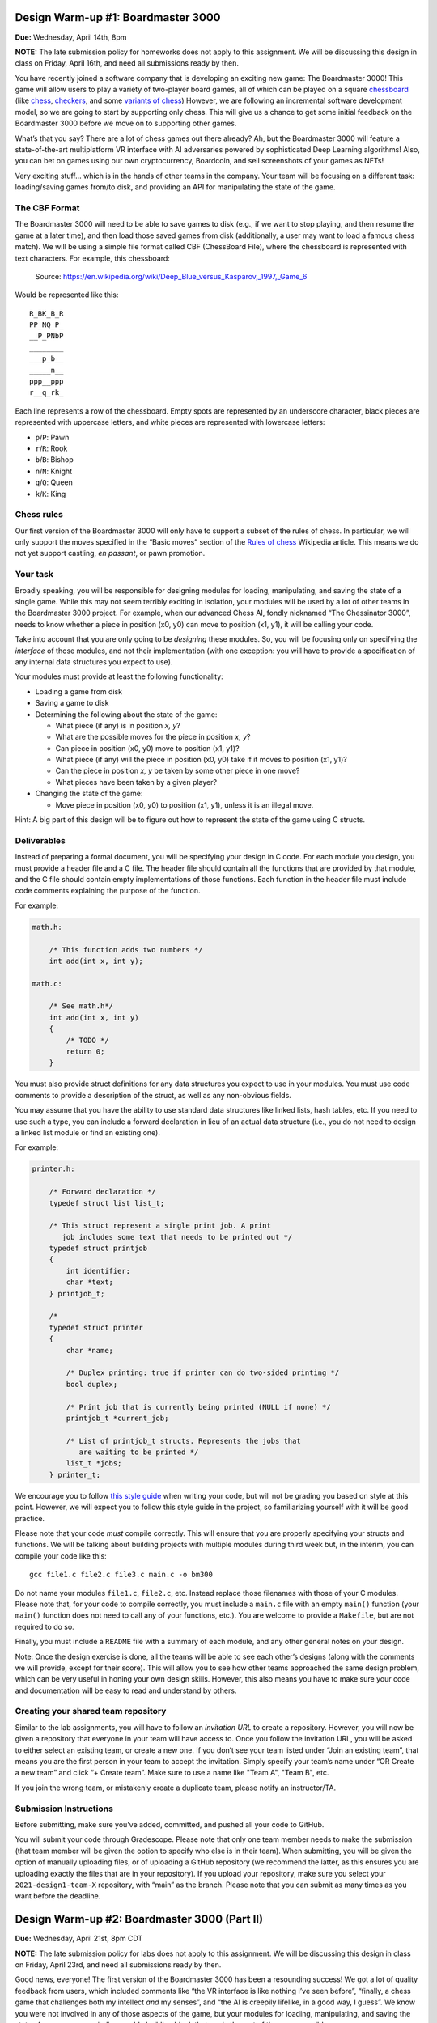Design Warm-up #1: Boardmaster 3000
===================================

**Due:** Wednesday, April 14th, 8pm

**NOTE:** The late submission policy for homeworks does not apply to this
assignment. We will be discussing this design in class on Friday, April
16th, and need all submissions ready by then.

You have recently joined a software company that is developing an
exciting new game: The Boardmaster 3000! This game will allow users to
play a variety of two-player board games, all of which can be played on
a square `chessboard <https://en.wikipedia.org/wiki/Chessboard>`__ (like
`chess <https://en.wikipedia.org/wiki/Chess>`__,
`checkers <https://en.wikipedia.org/wiki/Draughts>`__, and some
`variants of
chess <https://en.wikipedia.org/wiki/List_of_chess_variants>`__)
However, we are following an incremental software development model, so
we are going to start by supporting only chess. This will give us a
chance to get some initial feedback on the Boardmaster 3000 before we
move on to supporting other games.

What’s that you say? There are a lot of chess games out there already? Ah,
but the Boardmaster 3000 will feature a state-of-the-art multiplatform
VR interface with AI adversaries powered by sophisticated Deep Learning
algorithms! Also, you can bet on games using our own cryptocurrency,
Boardcoin, and sell screenshots of your games as NFTs!

Very exciting stuff... which is in the hands of other teams in the
company. Your team will be focusing on a different task: loading/saving
games from/to disk, and providing an API for manipulating the state of
the game.

The CBF Format
--------------

The Boardmaster 3000 will need to be able to save games to disk (e.g.,
if we want to stop playing, and then resume the game at a later time),
and then load those saved games from disk (additionally, a user may want
to load a famous chess match). We will be using a simple file format
called CBF (ChessBoard File), where the chessboard is represented with
text characters. For example, this chessboard:

.. figure:: chess.png
   :alt: Chess game. Source: https://en.wikipedia.org/wiki/Deep_Blue_versus_Kasparov,_1997,_Game_6

   Source: https://en.wikipedia.org/wiki/Deep_Blue_versus_Kasparov,_1997,_Game_6

Would be represented like this:

::

   R_BK_B_R
   PP_NQ_P_
   __P_PNbP
   ________
   ___p_b__
   _____n__
   ppp__ppp
   r__q_rk_

Each line represents a row of the chessboard. Empty spots are
represented by an underscore character, black pieces are represented
with uppercase letters, and white pieces are represented with lowercase
letters:

-  ``p``/``P``: Pawn
-  ``r``/``R``: Rook
-  ``b``/``B``: Bishop
-  ``n``/``N``: Knight
-  ``q``/``Q``: Queen
-  ``k``/``K``: King

Chess rules
-----------

Our first version of the Boardmaster 3000 will only have to support a
subset of the rules of chess. In particular, we will only support the
moves specified in the “Basic moves” section of the `Rules of
chess <https://en.wikipedia.org/wiki/Rules_of_chess#Basic_moves>`__
Wikipedia article. This means we do not yet support castling, *en
passant*, or pawn promotion.

Your task
---------

Broadly speaking, you will be responsible for designing modules for
loading, manipulating, and saving the state of a single game. While this
may not seem terribly exciting in isolation, your modules will be used
by a lot of other teams in the Boardmaster 3000 project. For example,
when our advanced Chess AI, fondly nicknamed “The Chessinator 3000”,
needs to know whether a piece in position (x0, y0) can move to position
(x1, y1), it will be calling your code.

Take into account that you are only going to be *designing* these
modules. So, you will be focusing only on specifying the *interface* of
those modules, and not their implementation (with one exception: you
will have to provide a specification of any internal data structures you
expect to use).

Your modules must provide at least the following functionality:

-  Loading a game from disk
-  Saving a game to disk
-  Determining the following about the state of the game:

   -  What piece (if any) is in position *x, y*?
   -  What are the possible moves for the piece in position *x, y*?
   -  Can piece in position (x0, y0) move to position (x1, y1)?
   -  What piece (if any) will the piece in position (x0, y0) take if it
      moves to position (x1, y1)?
   -  Can the piece in position *x, y* be taken by some other piece in
      one move?
   -  What pieces have been taken by a given player?

-  Changing the state of the game:

   -  Move piece in position (x0, y0) to position (x1, y1), unless it is
      an illegal move.

Hint: A big part of this design will be to figure out how to represent
the state of the game using C structs.

.. _warmup-deliverables:

Deliverables
------------

Instead of preparing a formal document, you will be specifying your
design in C code. For each module you design, you must provide a header
file and a C file. The header file should contain all the functions that
are provided by that module, and the C file should contain empty
implementations of those functions. Each function in the header file
must include code comments explaining the purpose of the function.

For example:

.. code-block:: c

   math.h:

       /* This function adds two numbers */
       int add(int x, int y);

   math.c:

       /* See math.h*/
       int add(int x, int y)
       {
           /* TODO */
           return 0;
       }

You must also provide struct definitions for any data structures you
expect to use in your modules. You must use code comments to provide a
description of the struct, as well as any non-obvious fields.

You may assume that you have the ability to use standard data structures
like linked lists, hash tables, etc. If you need to use such a type, you
can include a forward declaration in lieu of an actual data structure
(i.e., you do not need to design a linked list module or find an
existing one).

For example:

.. code-block:: c

   printer.h:

       /* Forward declaration */
       typedef struct list list_t;

       /* This struct represent a single print job. A print
          job includes some text that needs to be printed out */
       typedef struct printjob
       {
           int identifier;
           char *text;
       } printjob_t;

       /*
       typedef struct printer
       {
           char *name;

           /* Duplex printing: true if printer can do two-sided printing */
           bool duplex;

           /* Print job that is currently being printed (NULL if none) */
           printjob_t *current_job;

           /* List of printjob_t structs. Represents the jobs that
              are waiting to be printed */
           list_t *jobs;
       } printer_t;

We encourage you to follow `this style
guide <https://uchicago-cs.github.io/dev-guide/style_guide.html>`__ when
writing your code, but will not be grading you based on style at this
point. However, we will expect you to follow this style guide in the
project, so familiarizing yourself with it will be good practice.

Please note that your code *must* compile correctly. This will ensure
that you are properly specifying your structs and functions. We will be
talking about building projects with multiple modules during third week
but, in the interim, you can compile your code like this:

::

   gcc file1.c file2.c file3.c main.c -o bm300

Do not name your modules ``file1.c``, ``file2.c``, etc. Instead replace
those filenames with those of your C modules. Please note that, for your
code to compile correctly, you must include a ``main.c`` file with an
empty ``main()`` function (your ``main()`` function does not need to
call any of your functions, etc.). You are welcome to provide a
``Makefile``, but are not required to do so.

Finally, you must include a ``README`` file with a summary of each
module, and any other general notes on your design.

Note: Once the design exercise is done, all the teams will be able to
see each other’s designs (along with the comments we will provide,
except for their score). This will allow you to see how other teams
approached the same design problem, which can be very useful in honing
your own design skills. However, this also means you have to make sure
your code and documentation will be easy to read and understand by
others.

Creating your shared team repository
------------------------------------

Similar to the lab assignments, you will have to follow an *invitation
URL* to create a repository. However, you will now be given a repository
that everyone in your team will have access to. Once you follow the
invitation URL, you will be asked to either select an existing team, or
create a new one. If you don’t see your team listed under “Join an
existing team”, that means you are the first person in your team to
accept the invitation. Simply specify your team’s name under “OR Create
a new team” and click “+ Create team”. Make sure to use a name like "Team A", "Team B", etc.

If you join the wrong team, or mistakenly create a duplicate team,
please notify an instructor/TA.

Submission Instructions
-----------------------

Before submitting, make sure you’ve added, committed, and pushed all
your code to GitHub.

You will submit your code through Gradescope. Please note that only one
team member needs to make the submission (that team member will be given
the option to specify who else is in their team). When submitting, you
will be given the option of manually uploading files, or of uploading a
GitHub repository (we recommend the latter, as this ensures you are
uploading exactly the files that are in your repository). If you upload
your repository, make sure you select your
``2021-design1-team-X`` repository, with “main” as the
branch. Please note that you can submit as many times as you want before
the deadline.

Design Warm-up #2: Boardmaster 3000 (Part II)
=============================================

**Due:** Wednesday, April 21st, 8pm CDT

**NOTE:** The late submission policy for labs does not apply to this
assignment. We will be discussing this design in class on Friday, April
23rd, and need all submissions ready by then.

Good news, everyone! The first version of the Boardmaster 3000 has been
a resounding success! We got a lot of quality feedback from users, which
included comments like “the VR interface is like nothing I’ve seen
before”, “finally, a chess game that challenges both my intellect *and*
my senses”, and “the AI is creepily lifelike, in a good way, I guess”.
We know you were not involved in any of those aspects of the game, but
your modules for loading, manipulating, and saving the state of a game
were an indispensable building block that made the rest of the game
possible.

Encouraged by this early feedback on the first version of the game, we
are going to add more features to the Boardmaster 3000:

-  Support for two more games: checkers and Almost Chess
-  Support for square chessboards larger than 8x8
-  Support for pawn promotion in chess
-  Support for CBFv2, a new and improved file format for specifying
   chessboard-based games

In this design exercise, you will revise your previous design to
accommodate these additional features.

Additional games
----------------

The Boardmaster 3000 must now support
`checkers <https://en.wikipedia.org/wiki/Draughts>`__ (and,
specifically, `International
Checkers <https://en.wikipedia.org/wiki/International_draughts>`__) and
`Almost Chess <https://en.wikipedia.org/wiki/Almost_Chess>`__. Take into
account that, while we are only adding these two games right now, we
anticipate we will likely want to support more games in the future, so
our design should not be specific to just chess, checkers, and Almost
Chess, and should be easily extensible to support other games played on
a square chessboard. For example, it’s likely we will want to support
`Capablanca Chess <https://en.wikipedia.org/wiki/Capablanca_Chess>`__ in
the near future.

International Checkers
~~~~~~~~~~~~~~~~~~~~~~

We will follow the rules described in the `International
draughts <https://en.wikipedia.org/wiki/International_draughts>`__
Wikipedia article. However, it is not our goal to support every possible
rule perfectly in our first implementation of checkers. You may make any
simplifying assumptions you want, as long as you support, at least,
moves by regular and crowned pieces, and single-piece captures. Take
into account this means you don’t have to support capturing multiple
pieces in successive jumps.

Take into account that checkers is played on a 10x10 board, an
additional requirement that is described further below.

Almost Chess
~~~~~~~~~~~~

In `Almost Chess <https://en.wikipedia.org/wiki/Almost_Chess>`__, the
queen piece is replaced with a
`chancellor <https://en.wikipedia.org/wiki/Empress_(chess)>`__ piece,
which can move like a rook or a knight. Other than that, there are no
other changes to the rules.

Larger Chessboards
------------------

In part due to supporting checkers, we now have to be able to support
chessboards larger than 8x8. Besides the 10x10 chessboard, we may want
to also allow for chess to be played in chessboards larger than 8x8. You
may assume that, when using a larger chessboard, the game still starts
with 32 pieces, and that the exact initial arrangement will be an
implementation detail.

Pawn Promotion
--------------

We will now support pawn promotion in chess: when a pawn reaches the
other end of the board, it can be promoted to a queen, rook, bishop, or
knight. We will continue to *not* support castling or *en passant*.

Support for CBFv2
-----------------

The CBF format we used in the first design is insufficient to support
the new features being introduced in this new version of the Boardmaster
3000. Fortunately, there is a more advanced format, CBFv2, we can use.
Here is an example for a chess game:

::

   game: chess
   board-size: 8
   p1-captured: PPNN
   p2-captured: q
   next-turn: p2
   R_BQKB_R
   P____PP_
   __PPP__b
   __p_____
   ________
   n_______
   ppp_pppp
   r___kbnr

Here is an example for a checkers game:

::

   game: checkers
   board-size: 10
   p1-captured: CCC
   p2-captured: c
   next-turn: p1
   _C_C_C_C_C
   C_C_C_C_C_
   ___C_C_C_C
   C_____C___
   _______C__
   __c_______
   _c_____c_c
   c_c_c_c_c_
   _c_c_c_c_c
   c_c_c_c_c_

A few notes:

-  For Almost Chess, the game type is ``almost-chess``
-  The ``captured`` fields refer to the pieces capture *by* that player
   (not *from* that player). Player 1 (``p1``) is whatever player makes
   the first move in the game.
-  In almost chess, a chancellor is represented with ``c``/``C``
-  In checkers, a crowned piece is represented with ``k``/``K``

Your task
---------

You must modify the design you produced in the first design exercise to
support these additional requirements, possibly adding additional
modules. The number of changes required will depend on how
general-purpose you made your first design (so, having to make only a
few small changes is not necessarily a bad thing).

Take into account that the functionality provided by your modules is
still, essentially, the same as before:

-  Loading a game from disk
-  Saving a game to disk
-  Determining the following about the state of the game:

   -  What piece (if any) is in position *x, y*?
   -  What are the possible moves for the piece in position *x, y*?
   -  Can piece in position (x0, y0) move to position (x1, y1)?
   -  What piece (if any) will the piece in position (x0, y0) take if it
      moves to position (x1, y1)
   -  Can the piece in position *x, y* be taken by some other piece in
      one move?
   -  What pieces have been taken by a given player?

-  Changing the state of the game:

   -  Move piece in position (x0, y0) to position (x1, y1), unless it is
      an illegal move.

However, you must take into account the following:

-  Moving a piece could result in the piece changing to a different type
   (e.g., pawn promotion in chess and crowning in checkers). While this
   could be treated as an implementation detail (if you make a move,
   this is just a different way in which the internal state of the game
   changes), your “move” function should supply this information in some
   way (otherwise, the user of your module will have to check the state
   of the piece after every move, to see whether it has changed)
-  Since we expect to support more games in the future, you should avoid
   having a function for moving a chess piece and a function for moving
   a checkers piece. Otherwise, if we end up supporting 50 games, we’ll
   end up with 50 “move” functions! (and similarly with other functions
   in your interface)

Like the previous exercise, remember that you should focus only on
specifying the *interface* of your modules, and not their
implementation. Make sure to review the  :ref:`warmup-deliverables` section of the
first part of the exercise, as your updated
design should follow the same guidelines described there.

Besides the C code that specifies your design, you should also answer
the following questions in your README file:

-  In general, what major changes (if any) did you have to make to your
   design to accommodate the additional requirements?
-  In hindsight, what (if anything) would you have done differently in
   your original design that would’ve made it easier to add support for
   these additional requirements?

Creating your shared team repository
------------------------------------

Like the previous design exercise, you will have to follow an
*invitation URL* to create a repository. However, since the teams were
already created in the previous design exercise, the invitation URL will
show you all the existing teams, and all you need to do is select yours.

If you join the wrong team, or mistakenly create a duplicate team,
please notify an instructor/TA.

Submission Instructions
-----------------------

Before submitting, make sure you’ve added, committed, and pushed all
your code to GitHub.

You will submit your code through Gradescope. Please note that only one
team member needs to make the submission (that team member will be given
the option to specify who else is in their team). When submitting, you
will be given the option of manually uploading files, or of uploading a
GitHub repository (we recommend the latter, as this ensures you are
uploading exactly the files that are in your repository). If you upload
your repository, make sure you select your
``2021-design2-team-X`` repository, with “main” as the
branch. Please note that you can submit as many times as you want before
the deadline.
